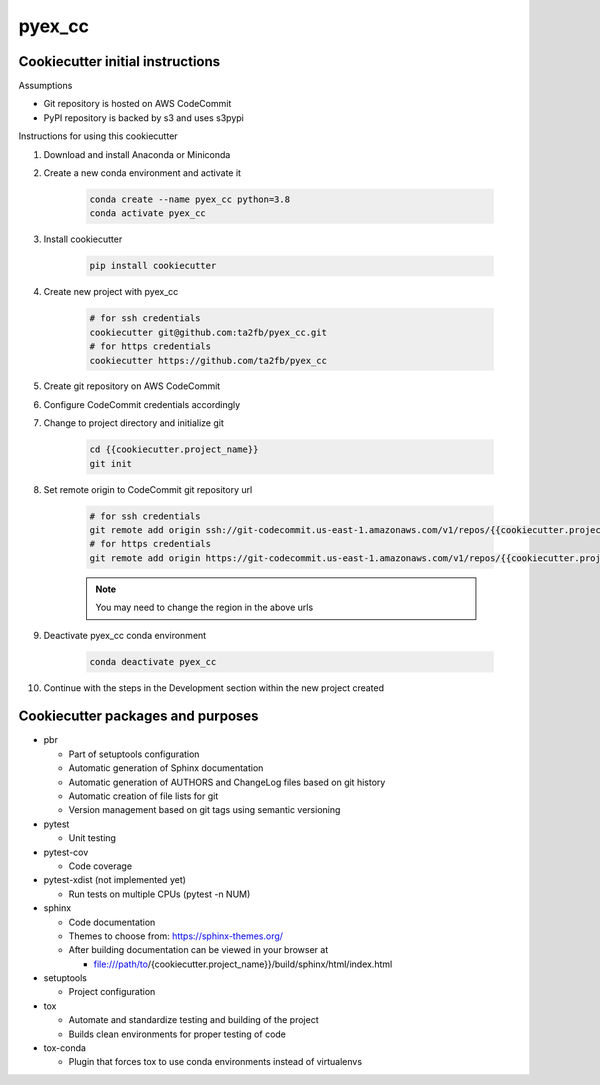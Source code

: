*******
pyex_cc
*******

Cookiecutter initial instructions
#################################

Assumptions

* Git repository is hosted on AWS CodeCommit
* PyPI repository is backed by s3 and uses s3pypi

Instructions for using this cookiecutter

1. Download and install Anaconda or Miniconda
2. Create a new conda environment and activate it

    .. code-block:: bash
    
        conda create --name pyex_cc python=3.8
        conda activate pyex_cc

3. Install cookiecutter

    .. code-block:: bash

        pip install cookiecutter

4. Create new project with pyex_cc

    .. code-block:: bash

        # for ssh credentials
        cookiecutter git@github.com:ta2fb/pyex_cc.git
        # for https credentials
        cookiecutter https://github.com/ta2fb/pyex_cc

5. Create git repository on AWS CodeCommit
6. Configure CodeCommit credentials accordingly
7. Change to project directory and initialize git

    .. code-block:: bash

        cd {{cookiecutter.project_name}}
        git init

8. Set remote origin to CodeCommit git repository url

    .. code-block:: bash

        # for ssh credentials
        git remote add origin ssh://git-codecommit.us-east-1.amazonaws.com/v1/repos/{{cookiecutter.project_name}}
        # for https credentials
        git remote add origin https://git-codecommit.us-east-1.amazonaws.com/v1/repos/{{cookiecutter.project_name}}

    .. note:: You may need to change the region in the above urls

9. Deactivate pyex_cc conda environment

    .. code-block:: bash
    
        conda deactivate pyex_cc

10. Continue with the steps in the Development section within the new project created


Cookiecutter packages and purposes
##################################

* pbr

  * Part of setuptools configuration
  * Automatic generation of Sphinx documentation
  * Automatic generation of AUTHORS and ChangeLog files based on git history
  * Automatic creation of file lists for git
  * Version management based on git tags using semantic versioning

* pytest

  * Unit testing

* pytest-cov

  * Code coverage

* pytest-xdist (not implemented yet)

  * Run tests on multiple CPUs (pytest -n NUM)

* sphinx

  * Code documentation
  * Themes to choose from: https://sphinx-themes.org/
  * After building documentation can be viewed in your browser at

    * file:///path/to/{cookiecutter.project_name}}/build/sphinx/html/index.html

* setuptools

  * Project configuration

* tox

  * Automate and standardize testing and building of the project
  * Builds clean environments for proper testing of code

* tox-conda

  * Plugin that forces tox to use conda environments instead of virtualenvs


